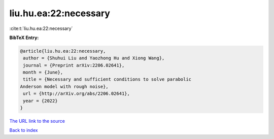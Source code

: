 liu.hu.ea:22:necessary
======================

:cite:t:`liu.hu.ea:22:necessary`

**BibTeX Entry:**

.. code-block:: bibtex

   @article{liu.hu.ea:22:necessary,
    author = {Shuhui Liu and Yaozhong Hu and Xiong Wang},
    journal = {Preprint arXiv:2206.02641},
    month = {June},
    title = {Necessary and sufficient conditions to solve parabolic
   Anderson model with rough noise},
    url = {http://arXiv.org/abs/2206.02641},
    year = {2022}
   }
`The URL link to the source <ttp://arXiv.org/abs/2206.02641}>`_


`Back to index <../By-Cite-Keys.html>`_
